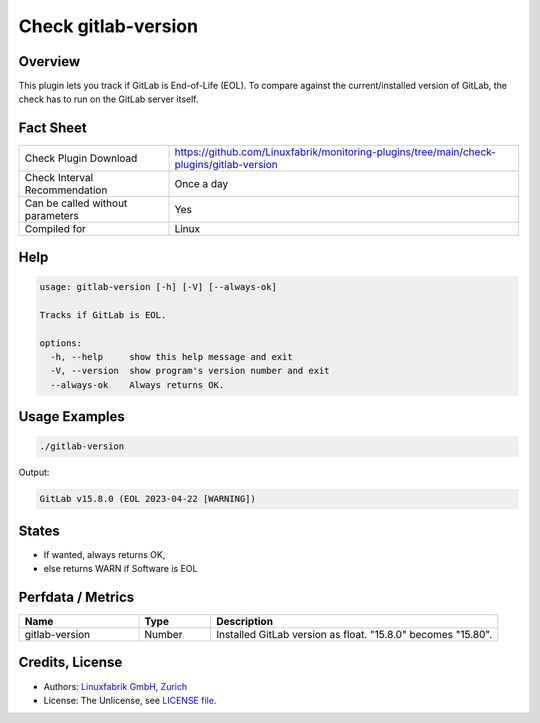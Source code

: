 Check gitlab-version
====================

Overview
--------

This plugin lets you track if GitLab is End-of-Life (EOL). To compare against the current/installed version of GitLab, the check has to run on the GitLab server itself.


Fact Sheet
----------

.. csv-table::
    :widths: 30, 70
    
    "Check Plugin Download",                "https://github.com/Linuxfabrik/monitoring-plugins/tree/main/check-plugins/gitlab-version"
    "Check Interval Recommendation",        "Once a day"
    "Can be called without parameters",     "Yes"
    "Compiled for",                         "Linux"


Help
----

.. code-block:: text

    usage: gitlab-version [-h] [-V] [--always-ok]

    Tracks if GitLab is EOL.

    options:
      -h, --help     show this help message and exit
      -V, --version  show program's version number and exit
      --always-ok    Always returns OK.


Usage Examples
--------------

.. code-block:: bash

    ./gitlab-version

Output:

.. code-block:: text

    GitLab v15.8.0 (EOL 2023-04-22 [WARNING])


States
------

* If wanted, always returns OK,
* else returns WARN if Software is EOL


Perfdata / Metrics
------------------

.. csv-table::
    :widths: 25, 15, 60
    :header-rows: 1
    
    Name,                                       Type,               Description                                           
    gitlab-version,                             Number,             Installed GitLab version as float. "15.8.0" becomes "15.80".


Credits, License
----------------

* Authors: `Linuxfabrik GmbH, Zurich <https://www.linuxfabrik.ch>`_
* License: The Unlicense, see `LICENSE file <https://unlicense.org/>`_.
